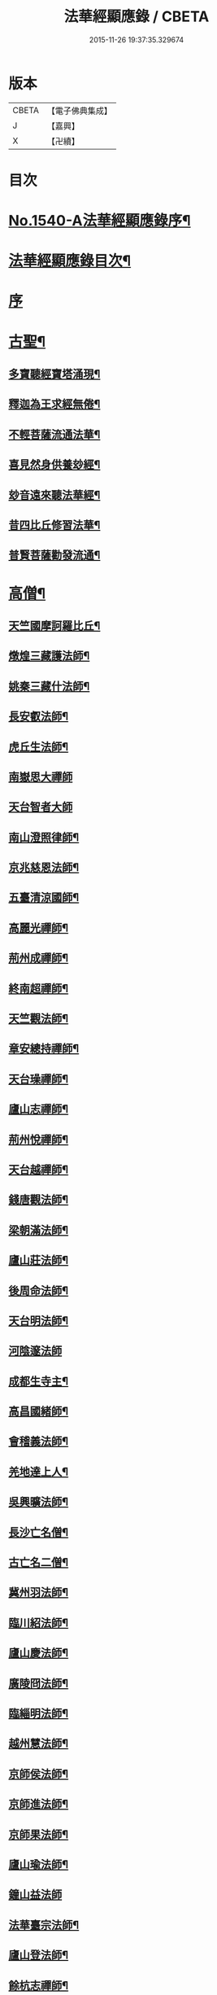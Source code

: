 #+TITLE: 法華經顯應錄 / CBETA
#+DATE: 2015-11-26 19:37:35.329674
* 版本
 |     CBETA|【電子佛典集成】|
 |         J|【嘉興】    |
 |         X|【卍續】    |

* 目次
* [[file:KR6r0071_001.txt::001-0021b1][No.1540-A法華經顯應錄序¶]]
* [[file:KR6r0071_001.txt::0021c4][法華經顯應錄目次¶]]
* [[file:KR6r0071_001.txt::0023c4][序]]
* [[file:KR6r0071_001.txt::0024a13][古聖¶]]
** [[file:KR6r0071_001.txt::0024a14][多寶聽經寶塔涌現¶]]
** [[file:KR6r0071_001.txt::0024a22][釋迦為王求經無倦¶]]
** [[file:KR6r0071_001.txt::0024b10][不輕菩薩流通法華¶]]
** [[file:KR6r0071_001.txt::0024c4][喜見然身供養玅經¶]]
** [[file:KR6r0071_001.txt::0024c18][玅音遠來聽法華經¶]]
** [[file:KR6r0071_001.txt::0025a3][昔四比丘修習法華¶]]
** [[file:KR6r0071_001.txt::0025a23][普賢菩薩勸發流通¶]]
* [[file:KR6r0071_001.txt::0025b14][高僧¶]]
** [[file:KR6r0071_001.txt::0025b15][天竺國摩訶羅比丘¶]]
** [[file:KR6r0071_001.txt::0025c2][燉煌三藏護法師¶]]
** [[file:KR6r0071_001.txt::0025c14][姚秦三藏什法師¶]]
** [[file:KR6r0071_001.txt::0026a15][長安叡法師¶]]
** [[file:KR6r0071_001.txt::0026b9][虎丘生法師¶]]
** [[file:KR6r0071_001.txt::0026b24][南嶽思大禪師]]
** [[file:KR6r0071_001.txt::0026c24][天台智者大師]]
** [[file:KR6r0071_001.txt::0027b19][南山澄照律師¶]]
** [[file:KR6r0071_001.txt::0027c10][京兆慈恩法師¶]]
** [[file:KR6r0071_001.txt::0028a2][五臺清涼國師¶]]
** [[file:KR6r0071_001.txt::0028a18][高麗光禪師¶]]
** [[file:KR6r0071_001.txt::0028b9][荊州成禪師¶]]
** [[file:KR6r0071_001.txt::0028b22][終南超禪師¶]]
** [[file:KR6r0071_001.txt::0028c9][天竺觀法師¶]]
** [[file:KR6r0071_001.txt::0029a11][章安總持禪師¶]]
** [[file:KR6r0071_001.txt::0029b6][天台璪禪師¶]]
** [[file:KR6r0071_001.txt::0029b24][廬山志禪師¶]]
** [[file:KR6r0071_001.txt::0029c15][荊州悅禪師¶]]
** [[file:KR6r0071_001.txt::0030a3][天台越禪師¶]]
** [[file:KR6r0071_001.txt::0030a11][錢唐觀法師¶]]
** [[file:KR6r0071_001.txt::0030a19][梁朝滿法師¶]]
** [[file:KR6r0071_001.txt::0030b3][廬山莊法師¶]]
** [[file:KR6r0071_001.txt::0030b7][後周命法師¶]]
** [[file:KR6r0071_001.txt::0030b13][天台明法師¶]]
** [[file:KR6r0071_001.txt::0030b24][河陰邃法師]]
** [[file:KR6r0071_001.txt::0030c11][成都生寺主¶]]
** [[file:KR6r0071_001.txt::0030c17][高昌國緒師¶]]
** [[file:KR6r0071_001.txt::0030c23][會稽義法師¶]]
** [[file:KR6r0071_001.txt::0031a6][羌地達上人¶]]
** [[file:KR6r0071_001.txt::0031a13][吳興曠法師¶]]
** [[file:KR6r0071_001.txt::0031a22][長沙亡名僧¶]]
** [[file:KR6r0071_001.txt::0031b5][古亡名二僧¶]]
** [[file:KR6r0071_001.txt::0031b10][冀州羽法師¶]]
** [[file:KR6r0071_001.txt::0031b18][臨川紹法師¶]]
** [[file:KR6r0071_001.txt::0031c5][廬山慶法師¶]]
** [[file:KR6r0071_001.txt::0031c11][廣陵冏法師¶]]
** [[file:KR6r0071_001.txt::0031c22][臨緇明法師¶]]
** [[file:KR6r0071_001.txt::0032a6][越州慧法師¶]]
** [[file:KR6r0071_001.txt::0032a13][京師侯法師¶]]
** [[file:KR6r0071_001.txt::0032a19][京師進法師¶]]
** [[file:KR6r0071_001.txt::0032b2][京師果法師¶]]
** [[file:KR6r0071_001.txt::0032b9][廬山瑜法師¶]]
** [[file:KR6r0071_001.txt::0032b24][鐘山益法師]]
** [[file:KR6r0071_001.txt::0032c15][法華臺宗法師¶]]
** [[file:KR6r0071_001.txt::0032c22][廬山登法師¶]]
** [[file:KR6r0071_001.txt::0033a11][餘杭志禪師¶]]
** [[file:KR6r0071_001.txt::0033a24][天衣飛雲大師¶]]
** [[file:KR6r0071_001.txt::0033c4][越州明法師¶]]
** [[file:KR6r0071_001.txt::0033c11][京師豫法師¶]]
** [[file:KR6r0071_001.txt::0033c18][京師匱法師¶]]
** [[file:KR6r0071_001.txt::0033c24][京師辯法師]]
** [[file:KR6r0071_001.txt::0034a8][沙門澄法師¶]]
** [[file:KR6r0071_001.txt::0034a20][金陵雲法師¶]]
** [[file:KR6r0071_001.txt::0034b12][後周遠法師¶]]
** [[file:KR6r0071_001.txt::0034c10][揚州方法師¶]]
** [[file:KR6r0071_001.txt::0034c24][真乘淨法師]]
** [[file:KR6r0071_001.txt::0035a15][三藏竭法師¶]]
** [[file:KR6r0071_001.txt::0035a22][朗法師¶]]
** [[file:KR6r0071_001.txt::0035b2][秦州昭上人¶]]
** [[file:KR6r0071_001.txt::0035b15][元魏乘法師¶]]
** [[file:KR6r0071_001.txt::0035b23][齊州湛法師¶]]
** [[file:KR6r0071_001.txt::0035c7][江陵遷法師¶]]
** [[file:KR6r0071_001.txt::0035c15][南㵎觀法師¶]]
** [[file:KR6r0071_001.txt::0035c21][荊州忍禪師¶]]
** [[file:KR6r0071_001.txt::0036a5][玉泉懍法師¶]]
** [[file:KR6r0071_001.txt::0036a15][鄂州朗法華¶]]
** [[file:KR6r0071_001.txt::0036b5][東嶽堅法師¶]]
** [[file:KR6r0071_001.txt::0036b21][越州倫法師¶]]
** [[file:KR6r0071_001.txt::0036c5][齊州超法師¶]]
** [[file:KR6r0071_001.txt::0036c22][岐州慈禪師¶]]
** [[file:KR6r0071_001.txt::0037a11][湘州崇法師¶]]
** [[file:KR6r0071_001.txt::0037a15][揚岐州二僧¶]]
** [[file:KR6r0071_001.txt::0037b2][眉州泰法師¶]]
** [[file:KR6r0071_001.txt::0037b14][成都恭上人¶]]
** [[file:KR6r0071_001.txt::0037b24][荊州隱禪師¶]]
** [[file:KR6r0071_001.txt::0037c7][廬山充法師¶]]
** [[file:KR6r0071_001.txt::0037c16][黃州秀上人¶]]
** [[file:KR6r0071_001.txt::0037c22][齊州生法師¶]]
** [[file:KR6r0071_001.txt::0038a6][蘇州亮法師¶]]
** [[file:KR6r0071_001.txt::0038a12][伯濟顯禪師¶]]
** [[file:KR6r0071_001.txt::0038a21][荊州喜法師¶]]
** [[file:KR6r0071_001.txt::0038b9][終南通法師¶]]
** [[file:KR6r0071_001.txt::0038b16][牛頭通法師¶]]
** [[file:KR6r0071_001.txt::0038b22][蘇州旻法師¶]]
** [[file:KR6r0071_001.txt::0038c8][驪山達法師¶]]
** [[file:KR6r0071_001.txt::0038c15][雍州俗上人¶]]
** [[file:KR6r0071_001.txt::0038c22][古高寂師¶]]
** [[file:KR6r0071_001.txt::0039a7][悟真寺僧¶]]
** [[file:KR6r0071_001.txt::0039a15][玄法寺僧¶]]
** [[file:KR6r0071_001.txt::0039a21][雉山寺僧¶]]
** [[file:KR6r0071_001.txt::0039b6][揚州聰法師¶]]
** [[file:KR6r0071_001.txt::0039b17][棲霞嚮法師¶]]
** [[file:KR6r0071_001.txt::0039b24][終南誠法師]]
** [[file:KR6r0071_001.txt::0039c12][蘇州琰法師¶]]
** [[file:KR6r0071_001.txt::0039c23][越州藏法師¶]]
** [[file:KR6r0071_001.txt::0040a10][襄州拔法師¶]]
** [[file:KR6r0071_001.txt::0040a19][汴州逈法師¶]]
** [[file:KR6r0071_001.txt::0040b5][京師證法師¶]]
** [[file:KR6r0071_001.txt::0040b17][長沙安法師¶]]
** [[file:KR6r0071_001.txt::0040b24][江都向法師¶]]
** [[file:KR6r0071_001.txt::0040c9][寶通法師¶]]
** [[file:KR6r0071_001.txt::0040c19][蘇州儀禪師¶]]
** [[file:KR6r0071_001.txt::0041a3][汴州照師¶]]
** [[file:KR6r0071_001.txt::0041a9][荊州奘法師¶]]
** [[file:KR6r0071_001.txt::0041a15][絳州轍禪師¶]]
** [[file:KR6r0071_001.txt::0041a24][山陰義法師¶]]
** [[file:KR6r0071_001.txt::0041b8][天台脩法師¶]]
** [[file:KR6r0071_001.txt::0041b16][明州端法華¶]]
** [[file:KR6r0071_001.txt::0041c8][京兆素法師¶]]
** [[file:KR6r0071_001.txt::0041c14][嘉禾三白和尚¶]]
** [[file:KR6r0071_001.txt::0041c22][溫州楚法師¶]]
** [[file:KR6r0071_001.txt::0042a7][越州莒法師¶]]
** [[file:KR6r0071_001.txt::0042a15][東京誨法師¶]]
** [[file:KR6r0071_001.txt::0042b3][潭州青衣寺僧¶]]
** [[file:KR6r0071_001.txt::0042b9][杭州孤山寺石壁經¶]]
** [[file:KR6r0071_001.txt::0042b23][蘇州法華院石壁經¶]]
** [[file:KR6r0071_001.txt::0042c15][天台國清寺蓮經¶]]
** [[file:KR6r0071_002.txt::002-0043a12][洪州達禪師¶]]
** [[file:KR6r0071_002.txt::0043b9][牛頭山融禪師¶]]
** [[file:KR6r0071_002.txt::0043b23][明州太白禪師¶]]
** [[file:KR6r0071_002.txt::0043c8][湖州蹟禪師¶]]
** [[file:KR6r0071_002.txt::0043c24][湖州天下上座]]
** [[file:KR6r0071_002.txt::0044b15][西京大圓禪師¶]]
** [[file:KR6r0071_002.txt::0044c18][蘇州遵法師¶]]
** [[file:KR6r0071_002.txt::0045a8][西河韻法師¶]]
** [[file:KR6r0071_002.txt::0045a22][東京章法師¶]]
** [[file:KR6r0071_002.txt::0045b7][并州倫僧錄¶]]
** [[file:KR6r0071_002.txt::0045b14][五臺英法師¶]]
** [[file:KR6r0071_002.txt::0045c3][京師隣供奉¶]]
** [[file:KR6r0071_002.txt::0045c19][廬山超法師¶]]
** [[file:KR6r0071_002.txt::0045c24][洛京真法師]]
** [[file:KR6r0071_002.txt::0046a9][潭州亡名僧¶]]
** [[file:KR6r0071_002.txt::0046a15][宣城山神僧¶]]
** [[file:KR6r0071_002.txt::0046a24][成都府僧]]
** [[file:KR6r0071_002.txt::0046b14][相州昂法師¶]]
** [[file:KR6r0071_002.txt::0046b22][杭州智覺禪師¶]]
** [[file:KR6r0071_002.txt::0046c17][泗州德法師¶]]
** [[file:KR6r0071_002.txt::0046c24][杭州巖法師]]
** [[file:KR6r0071_002.txt::0047a12][衡嶽雲上人¶]]
** [[file:KR6r0071_002.txt::0047a24][蘄州光法師]]
** [[file:KR6r0071_002.txt::0047b10][京師言法華¶]]
** [[file:KR6r0071_002.txt::0047b22][姚江恩法華¶]]
** [[file:KR6r0071_002.txt::0047c11][靈峰古禪師¶]]
** [[file:KR6r0071_002.txt::0047c22][廬山可禪師¶]]
** [[file:KR6r0071_002.txt::0048a9][杭州日觀大師¶]]
** [[file:KR6r0071_002.txt::0048a20][湖州端師子¶]]
** [[file:KR6r0071_002.txt::0048b13][明州瑩教主¶]]
** [[file:KR6r0071_002.txt::0048b24][明州久法華]]
** [[file:KR6r0071_002.txt::0048c11][蘇州梵法主¶]]
** [[file:KR6r0071_002.txt::0049a2][湖州明悟法師¶]]
** [[file:KR6r0071_002.txt::0049a14][溫州褒法師¶]]
** [[file:KR6r0071_002.txt::0049b4][南屏清辯法師¶]]
** [[file:KR6r0071_002.txt::0049b16][湖州頴法師¶]]
** [[file:KR6r0071_002.txt::0049c3][杭州雅闍梨¶]]
** [[file:KR6r0071_002.txt::0049c15][杭州渥法師¶]]
** [[file:KR6r0071_002.txt::0050a5][餘姚異闍梨¶]]
** [[file:KR6r0071_002.txt::0050a14][錢唐聰上人¶]]
** [[file:KR6r0071_002.txt::0050b3][秀州照法師¶]]
** [[file:KR6r0071_002.txt::0050b16][烏鎮湛法師¶]]
** [[file:KR6r0071_002.txt::0050c7][明州明智法師¶]]
** [[file:KR6r0071_002.txt::0050c19][明州無畏法師¶]]
** [[file:KR6r0071_002.txt::0051a11][杭州照闍梨¶]]
** [[file:KR6r0071_002.txt::0051a24][衡州南上人¶]]
** [[file:KR6r0071_002.txt::0051b9][明州誴大師¶]]
** [[file:KR6r0071_002.txt::0051c7][明州實禪師¶]]
** [[file:KR6r0071_002.txt::0051c20][明州澄照法師¶]]
** [[file:KR6r0071_002.txt::0052a15][明州月堂法師¶]]
** [[file:KR6r0071_002.txt::0052b11][明州和法華¶]]
** [[file:KR6r0071_002.txt::0052c13][明州佐法華¶]]
** [[file:KR6r0071_002.txt::0052c21][明州岳林寺蓮經¶]]
** [[file:KR6r0071_002.txt::0053a8][明州鑑宗師詩¶]]
** [[file:KR6r0071_002.txt::0053a15][明州全法華¶]]
** [[file:KR6r0071_002.txt::0053b9][明州親法華¶]]
** [[file:KR6r0071_002.txt::0053b24][明州純法華]]
** [[file:KR6r0071_002.txt::0053c16][明州戒講師¶]]
* [[file:KR6r0071_002.txt::0054a3][高尼¶]]
** [[file:KR6r0071_002.txt::0054a4][洛陽馨法師¶]]
** [[file:KR6r0071_002.txt::0054a12][司州賢法師¶]]
** [[file:KR6r0071_002.txt::0054a19][江陵壽法師¶]]
** [[file:KR6r0071_002.txt::0054b2][江陵玉法師¶]]
** [[file:KR6r0071_002.txt::0054b9][山陰宣法師¶]]
** [[file:KR6r0071_002.txt::0054b16][高郵華手尼¶]]
** [[file:KR6r0071_002.txt::0054b22][河東尼信師¶]]
** [[file:KR6r0071_002.txt::0054c9][東京法忍二師¶]]
** [[file:KR6r0071_002.txt::0054c17][荊州姊妹二尼¶]]
** [[file:KR6r0071_002.txt::0054c24][潤州潤法師]]
** [[file:KR6r0071_002.txt::0055a6][京師尼通師¶]]
* [[file:KR6r0071_002.txt::0055a13][信男¶]]
** [[file:KR6r0071_002.txt::0055a14][廬山劉遺民¶]]
** [[file:KR6r0071_002.txt::0055b3][并州誦經靈舌¶]]
** [[file:KR6r0071_002.txt::0055b14][長史張暢¶]]
** [[file:KR6r0071_002.txt::0055b19][貞節處士庾詵¶]]
** [[file:KR6r0071_002.txt::0055c4][魏州刺史崔彥武¶]]
** [[file:KR6r0071_002.txt::0055c17][并州書生¶]]
** [[file:KR6r0071_002.txt::0055c22][江陵岑文本¶]]
** [[file:KR6r0071_002.txt::0056a6][臨沂王梵行¶]]
** [[file:KR6r0071_002.txt::0056a13][臨沂王淹¶]]
** [[file:KR6r0071_002.txt::0056a20][吳郡陸淳¶]]
** [[file:KR6r0071_002.txt::0056b2][楊州嚴法華¶]]
** [[file:KR6r0071_002.txt::0056c4][京師史呵誓¶]]
** [[file:KR6r0071_002.txt::0056c11][馮翊李山龍¶]]
** [[file:KR6r0071_002.txt::0056c24][隆州令狐元軌¶]]
** [[file:KR6r0071_002.txt::0057a9][河東董雄¶]]
** [[file:KR6r0071_002.txt::0057a17][隴城袁志通¶]]
** [[file:KR6r0071_002.txt::0057b14][秦州慕容文䇿¶]]
** [[file:KR6r0071_002.txt::0057b24][絳州癩人¶]]
** [[file:KR6r0071_002.txt::0057c7][京師高文¶]]
** [[file:KR6r0071_002.txt::0057c19][蕭鏗并婢素玉¶]]
** [[file:KR6r0071_002.txt::0058a12][撫州優婆塞¶]]
** [[file:KR6r0071_002.txt::0058a20][冀州張秉¶]]
** [[file:KR6r0071_002.txt::0058b10][無為軍李遇¶]]
** [[file:KR6r0071_002.txt::0058b22][台州左伸¶]]
** [[file:KR6r0071_002.txt::0058c9][臨安府范儼¶]]
** [[file:KR6r0071_002.txt::0058c21][嵩山晁待制¶]]
** [[file:KR6r0071_002.txt::0059a8][明州陸郎中¶]]
** [[file:KR6r0071_002.txt::0059b3][明州杜信¶]]
** [[file:KR6r0071_002.txt::0059b13][明州吳振¶]]
** [[file:KR6r0071_002.txt::0059b24][明州陳世禋¶]]
** [[file:KR6r0071_002.txt::0059c15][慶元府汪敬¶]]
** [[file:KR6r0071_002.txt::0059c24][明州王文富]]
* [[file:KR6r0071_002.txt::0060a7][信女¶]]
** [[file:KR6r0071_002.txt::0060a8][陝右馬郎婦¶]]
** [[file:KR6r0071_002.txt::0060b6][淮寧姑娉二人¶]]
** [[file:KR6r0071_002.txt::0060b15][南宋王慧稱¶]]
** [[file:KR6r0071_002.txt::0060b21][蘇刺史女使¶]]
** [[file:KR6r0071_002.txt::0060c4][長安陳氏¶]]
** [[file:KR6r0071_002.txt::0060c18][寧州費氏¶]]
** [[file:KR6r0071_002.txt::0060c24][台州任徵君女子]]
** [[file:KR6r0071_002.txt::0061a11][高安太守嫂¶]]
** [[file:KR6r0071_002.txt::0061a17][頴州妓盧媚兒¶]]
** [[file:KR6r0071_002.txt::0061b7][湖州妓楊韻¶]]
** [[file:KR6r0071_002.txt::0061b14][臨安府郭道人¶]]
** [[file:KR6r0071_002.txt::0061b21][明州沈氏¶]]
** [[file:KR6r0071_002.txt::0061c8][明州趙氏使¶]]
** [[file:KR6r0071_002.txt::0061c18][明州朱如一¶]]
* [[file:KR6r0071_002.txt::0062a7][No.1540-B刻法華經顯應錄序¶]]
* 卷
** [[file:KR6r0071_001.txt][法華經顯應錄 1]]
** [[file:KR6r0071_002.txt][法華經顯應錄 2]]

